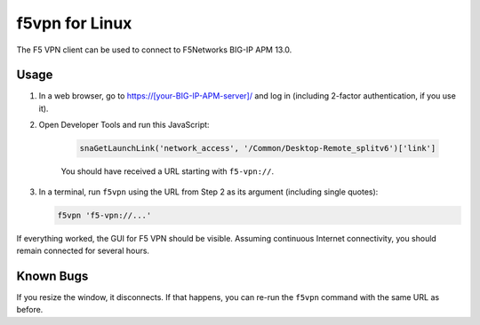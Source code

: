 f5vpn for Linux
===============

The F5 VPN client can be used to connect to F5Networks BIG-IP APM 13.0.

Usage
-----

1. In a web browser, go to `<https://[your-BIG-IP-APM-server]/>`_ and log in (including 2-factor authentication, if you use it).

2. Open Developer Tools and run this JavaScript:

    .. code-block:: javascript

        snaGetLaunchLink('network_access', '/Common/Desktop-Remote_splitv6')['link']

    You should have received a URL starting with ``f5-vpn://``.

3. In a terminal, run ``f5vpn`` using the URL from Step 2 as its argument (including single quotes):

   .. code-block:: shell

        f5vpn 'f5-vpn://...'

If everything worked, the GUI for F5 VPN should be visible. Assuming continuous Internet connectivity, you should remain connected for several hours.

Known Bugs
----------

If you resize the window, it disconnects. If that happens, you can re-run the ``f5vpn`` command with the same URL as before.
